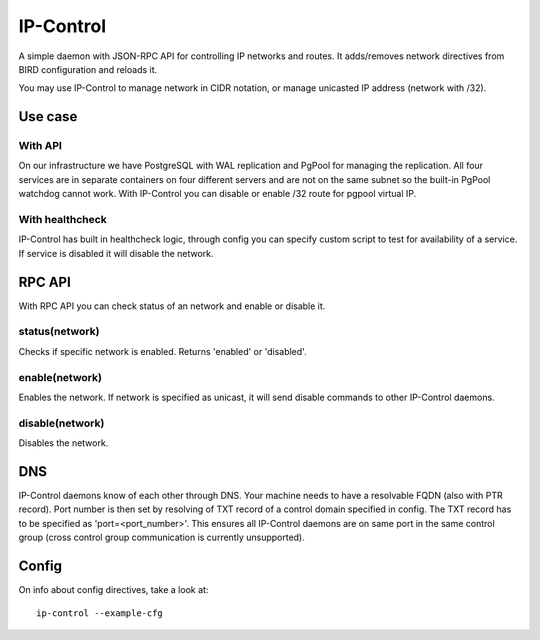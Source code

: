 IP-Control
==========

A simple daemon with JSON-RPC API for controlling IP networks
and routes. It adds/removes network directives from BIRD
configuration and reloads it.

You may use IP-Control to manage network in CIDR notation, or
manage unicasted IP address (network with /32).

Use case
--------

With API
++++++++

On our infrastructure we have PostgreSQL with WAL replication
and PgPool for managing the replication. All four services are
in separate containers on four different servers and are not
on the same subnet so the built-in PgPool watchdog cannot work.
With IP-Control you can disable or enable /32 route for pgpool
virtual IP.

With healthcheck
++++++++++++++++

IP-Control has built in healthcheck logic, through config you
can specify custom script to test for availability of a service.
If service is disabled it will disable the network.

RPC API
-------

With RPC API you can check status of an network and enable or
disable it.

status(network)
+++++++++++++++

Checks if specific network is enabled. Returns 'enabled' or
'disabled'.

enable(network)
+++++++++++++++

Enables the network. If network is specified as unicast, it will
send disable commands to other IP-Control daemons.

disable(network)
++++++++++++++++

Disables the network.

DNS
---

IP-Control daemons know of each other through DNS. Your machine
needs to have a resolvable FQDN (also with PTR record). Port
number is then set by resolving of TXT record of a control
domain specified in config. The TXT record has to be specified
as 'port=<port_number>'. This ensures all IP-Control daemons
are on same port in the same control group (cross control group
communication is currently unsupported).

Config
------

On info about config directives, take a look at:

::

  ip-control --example-cfg

